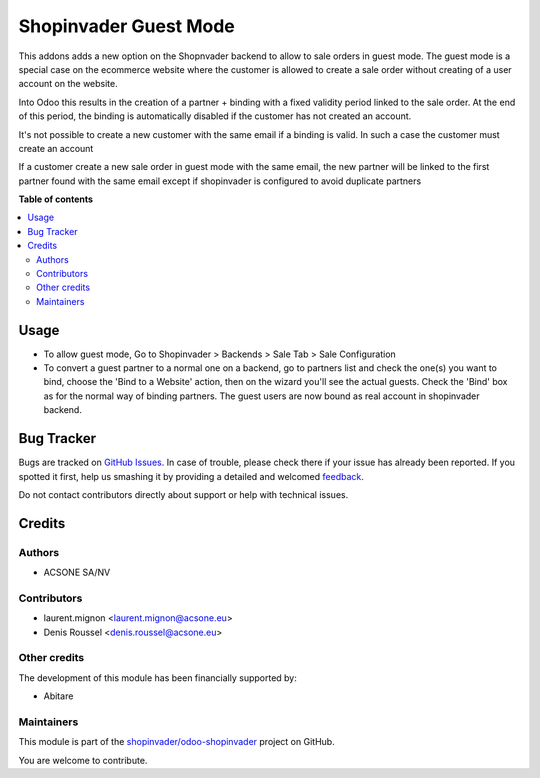 ======================
Shopinvader Guest Mode
======================

.. !!!!!!!!!!!!!!!!!!!!!!!!!!!!!!!!!!!!!!!!!!!!!!!!!!!!
   !! This file is generated by oca-gen-addon-readme !!
   !! changes will be overwritten.                   !!
   !!!!!!!!!!!!!!!!!!!!!!!!!!!!!!!!!!!!!!!!!!!!!!!!!!!!

.. |badge1| image:: https://img.shields.io/badge/maturity-Beta-yellow.png
    :target: https://odoo-community.org/page/development-status
    :alt: Beta
.. |badge2| image:: https://img.shields.io/badge/licence-AGPL--3-blue.png
    :target: http://www.gnu.org/licenses/agpl-3.0-standalone.html
    :alt: License: AGPL-3
.. |badge3| image:: https://img.shields.io/badge/github-shopinvader%2Fodoo--shopinvader-lightgray.png?logo=github
    :target: https://github.com/shopinvader/odoo-shopinvader/tree/10.0/shopinvader_guest_mode
    :alt: shopinvader/odoo-shopinvader

|badge1| |badge2| |badge3| 

This addons adds a new option on the Shopnvader backend to allow to sale orders
in guest mode. The guest mode is a special case on the ecommerce website where
the customer is allowed to create a sale order without creating of a user
account on the website.

Into Odoo this results in the creation of a partner + binding with a fixed
validity period linked to the sale order. At the end of this period, the
binding is automatically disabled if the customer has not created an account.

It's not possible to create a new customer with the same email if a binding is
valid. In such a case the customer must create an account

If a customer create a new sale order in guest mode with the
same email, the new partner will be linked to the first partner found with
the same email except if shopinvader is configured to avoid duplicate partners

**Table of contents**

.. contents::
   :local:

Usage
=====

* To allow guest mode, Go to Shopinvader > Backends > Sale Tab >
  Sale Configuration
* To convert a guest partner to a normal one on a backend, go to partners list
  and check the one(s) you want to bind, choose the 'Bind to a Website' action,
  then on the wizard you'll see the actual guests. Check the 'Bind' box as
  for the normal way of binding partners. The guest users are now bound
  as real account in shopinvader backend.

Bug Tracker
===========

Bugs are tracked on `GitHub Issues <https://github.com/shopinvader/odoo-shopinvader/issues>`_.
In case of trouble, please check there if your issue has already been reported.
If you spotted it first, help us smashing it by providing a detailed and welcomed
`feedback <https://github.com/shopinvader/odoo-shopinvader/issues/new?body=module:%20shopinvader_guest_mode%0Aversion:%2010.0%0A%0A**Steps%20to%20reproduce**%0A-%20...%0A%0A**Current%20behavior**%0A%0A**Expected%20behavior**>`_.

Do not contact contributors directly about support or help with technical issues.

Credits
=======

Authors
~~~~~~~

* ACSONE SA/NV

Contributors
~~~~~~~~~~~~

* laurent.mignon <laurent.mignon@acsone.eu>
* Denis Roussel <denis.roussel@acsone.eu>

Other credits
~~~~~~~~~~~~~

The development of this module has been financially supported by:

* Abitare

Maintainers
~~~~~~~~~~~

This module is part of the `shopinvader/odoo-shopinvader <https://github.com/shopinvader/odoo-shopinvader/tree/10.0/shopinvader_guest_mode>`_ project on GitHub.

You are welcome to contribute.
